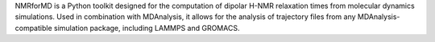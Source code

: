 NMRforMD is a Python toolkit designed for the computation of 
dipolar H-NMR relaxation times from molecular dynamics simulations. Used in combination
with MDAnalysis, it allows for the analysis of trajectory
files from any MDAnalysis-compatible simulation package, including
LAMMPS and GROMACS.